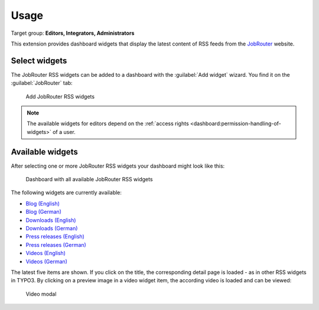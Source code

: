 .. _usage:

=====
Usage
=====

Target group: **Editors, Integrators, Administrators**

This extension provides dashboard widgets that display the latest content of
RSS feeds from the `JobRouter <https://www.jobrouter.com/>`_ website.

Select widgets
==============

The JobRouter RSS widgets can be added to a dashboard with the
:guilabel:`Add widget` wizard. You find it on the :guilabel:`JobRouter` tab:

.. figure:: _images/add-widget.png
   :alt: Add JobRouter RSS widgets

   Add JobRouter RSS widgets

.. note::

   The available widgets for editors depend on the :ref:`access rights
   <dashboard:permission-handling-of-widgets>` of a user.


Available widgets
=================

After selecting one or more JobRouter RSS widgets your dashboard might look like
this:

.. figure:: _images/widgets-overview.jpg
   :alt: Dashboard with all available JobRouter RSS widgets

   Dashboard with all available JobRouter RSS widgets

The following widgets are currently available:

* `Blog (English) <https://www.jobrouter.com/en/blog/>`_
* `Blog (German) <https://www.jobrouter.com/de/blog/>`_
* `Downloads (English) <https://www.jobrouter.com/en/downloads/>`_
* `Downloads (German) <https://www.jobrouter.com/de/downloads/>`_
* `Press releases (English) <https://www.jobrouter.com/en/press/>`_
* `Press releases (German) <https://www.jobrouter.com/de/presse/>`_
* `Videos (English) <https://www.jobrouter.com/en/videos/>`_
* `Videos (German) <https://www.jobrouter.com/de/videos/>`_

The latest five items are shown. If you click on the title, the corresponding
detail page is loaded - as in other RSS widgets in TYPO3. By clicking on a
preview image in a video widget item, the according video is loaded and can be
viewed:

.. figure:: _images/video-modal.jpg
   :alt: Video modal

   Video modal
